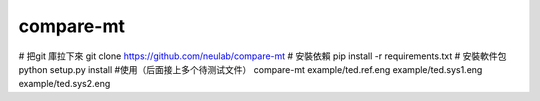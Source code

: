 compare-mt
=============
# 把git 庫拉下來 git clone https://github.com/neulab/compare-mt
# 安裝依賴 pip install -r requirements.txt
# 安裝軟件包 python setup.py install
#使用（后面接上多个待测试文件）
compare-mt example/ted.ref.eng example/ted.sys1.eng example/ted.sys2.eng